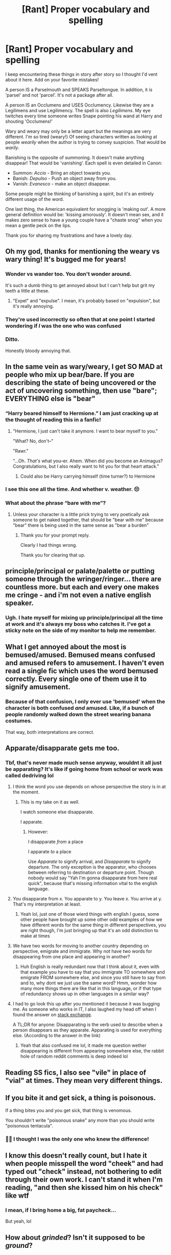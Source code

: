 #+TITLE: [Rant] Proper vocabulary and spelling

* [Rant] Proper vocabulary and spelling
:PROPERTIES:
:Author: karfoogle
:Score: 254
:DateUnix: 1579902573.0
:DateShort: 2020-Jan-25
:END:
I keep encountering these things in story after story so I thought I'd vent about it here. Add on your favorite mistakes!

A person IS a Parselmouth and SPEAKS Parseltongue. In addition, it is 'parsel' and not 'parcel'. It's not a package after all.

A person IS an Occlumens and USES Occlumency. Likewise they are a Legilimens and use Legilimency. The spell is also /Legilimens/. My eye twitches every time someone writes Snape pointing his wand at Harry and shouting 'Occlumens!'

Wary and weary may only be a letter apart but the meanings are very different. I'm so tired (weary!) Of seeing characters written as looking at people /wearily/ when the author is trying to convey suspicion. That would be /warily/.

Banishing is the opposite of summoning. It doesn't make anything disappear! That would be 'vanishing'. Each spell is even detailed in Canon:

- Summon: /Accio/ - Bring an object towards you.
- Banish: /Depulso/ - Push an object away from you.
- Vanish: /Evanesco/ - make an object disappear.

Some people might be thinking of banishing a spirit, but it's an entirely different usage of the word.

One last thing, the American equivalent for snogging is 'making out'. A more general definition would be: 'kissing amorously'. It doesn't mean sex, and it makes zero sense to have a young couple have a "chaste snog" when you mean a gentle peck on the lips.

Thank you for sharing my frustrations and have a lovely day.


** Oh my god, thanks for mentioning the weary vs wary thing! It's bugged me for years!
:PROPERTIES:
:Author: Reguluscalendula
:Score: 97
:DateUnix: 1579910414.0
:DateShort: 2020-Jan-25
:END:

*** Wonder vs wander too. You don't wonder around.

It's such a dumb thing to get annoyed about but I can't help but grit my teeth a little at these.
:PROPERTIES:
:Author: isometricz
:Score: 54
:DateUnix: 1579914590.0
:DateShort: 2020-Jan-25
:END:

**** "Expel" and "expulse". I mean, it's probably based on "expulsion", but it's really annoying.
:PROPERTIES:
:Author: Holy_Hand_Grenadier
:Score: 20
:DateUnix: 1579917118.0
:DateShort: 2020-Jan-25
:END:


*** They're used incorrectly so often that at one point I started wondering if /I/ was the one who was confused
:PROPERTIES:
:Author: ligirl
:Score: 4
:DateUnix: 1580007229.0
:DateShort: 2020-Jan-26
:END:


*** Ditto.

Honestly bloody annoying that.
:PROPERTIES:
:Author: Roncom234
:Score: 5
:DateUnix: 1579919239.0
:DateShort: 2020-Jan-25
:END:


** In the same vein as wary/weary, I get SO MAD at people who mix up bear/bare. If you are describing the state of being uncovered or the act of uncovering something, then use "bare"; EVERYTHING else is "bear"
:PROPERTIES:
:Author: ligirl
:Score: 61
:DateUnix: 1579911246.0
:DateShort: 2020-Jan-25
:END:

*** “Harry beared himself to Hermione.” I am just cracking up at the thought of reading this in a fanfic!
:PROPERTIES:
:Author: dingkan1
:Score: 29
:DateUnix: 1579912159.0
:DateShort: 2020-Jan-25
:END:

**** "Hermione, I just can't take it anymore. I want to bear myself to you."

"What? No, don't--"

"Rawr."

"...Oh. /That's/ what you--er. Ahem. When did you become an Animagus? Congratulations, but I also really want to hit you for that heart attack."
:PROPERTIES:
:Author: Syssareth
:Score: 16
:DateUnix: 1579967502.0
:DateShort: 2020-Jan-25
:END:

***** Could also be Harry carrying himself (time turner?) to Hermione
:PROPERTIES:
:Author: dancortens
:Score: 2
:DateUnix: 1580345276.0
:DateShort: 2020-Jan-30
:END:


*** I see this one all the time. And whether v. weather. 😔
:PROPERTIES:
:Author: angeliqu
:Score: 10
:DateUnix: 1579913377.0
:DateShort: 2020-Jan-25
:END:


*** What about the phrase “bare with me”?
:PROPERTIES:
:Author: Slip09
:Score: 2
:DateUnix: 1579958733.0
:DateShort: 2020-Jan-25
:END:

**** Unless your character is a little prick trying to very poetically ask someone to get naked together, that should be "bear with me" because "bear" there is being used in the same sense as "bear a burden"
:PROPERTIES:
:Author: ligirl
:Score: 9
:DateUnix: 1579962586.0
:DateShort: 2020-Jan-25
:END:

***** Thank you for your prompt reply.

Clearly I had things wrong.

Thank you for clearing that up.
:PROPERTIES:
:Author: Slip09
:Score: 4
:DateUnix: 1579963261.0
:DateShort: 2020-Jan-25
:END:


** principle/principal or palate/palette or putting someone through the wringer/ringer... there are countless more. but each and every one makes me cringe - and i'm not even a native english speaker.
:PROPERTIES:
:Author: exbremensis
:Score: 42
:DateUnix: 1579912730.0
:DateShort: 2020-Jan-25
:END:

*** Ugh. I hate myself for mixing up principle/principal all the time at work and it's always my boss who catches it. I've got a sticky note on the side of my monitor to help me remember.
:PROPERTIES:
:Author: angeliqu
:Score: 9
:DateUnix: 1579913759.0
:DateShort: 2020-Jan-25
:END:


** What I get annoyed about the most is bemused/amused. Bemused means confused and amused refers to amusement. I haven't even read a single fic which uses the word bemused correctly. Every single one of them use it to signify amusement.
:PROPERTIES:
:Author: RanjamArora
:Score: 41
:DateUnix: 1579916515.0
:DateShort: 2020-Jan-25
:END:

*** Because of that confusion, I only ever use 'bemused' when the character is both confused /and/ amused. Like, if a bunch of people randomly walked down the street wearing banana costumes.

That way, both interpretations are correct.
:PROPERTIES:
:Author: Syssareth
:Score: 7
:DateUnix: 1579967977.0
:DateShort: 2020-Jan-25
:END:


** Apparate/disapparate gets me too.
:PROPERTIES:
:Author: Chendii
:Score: 35
:DateUnix: 1579910874.0
:DateShort: 2020-Jan-25
:END:

*** Tbf, that's never made much sense anyway, wouldnt it all just be apparating? It's like if going home from school or work was called dedriving lol
:PROPERTIES:
:Author: THECAMFIREHAWK
:Score: 33
:DateUnix: 1579912496.0
:DateShort: 2020-Jan-25
:END:

**** I think the word you use depends on whose perspective the story is in at the moment.
:PROPERTIES:
:Author: LittleDinghy
:Score: 32
:DateUnix: 1579912773.0
:DateShort: 2020-Jan-25
:END:

***** This is my take on it as well.

I watch someone else disapparate.

I apparate.
:PROPERTIES:
:Author: angeliqu
:Score: 29
:DateUnix: 1579913506.0
:DateShort: 2020-Jan-25
:END:

****** However:

I disapparate /from/ a place

I apparate /to/ a place

Use /Apparate/ to signify arrival, and /Disapparate/ to signify departure. The only exception is the apparator, who chooses between referring to destination or departure point. Though nobody would say "Yah I'm gonna disapparate from here real quick", because that's missing information vital to the english language.
:PROPERTIES:
:Author: Uncommonality
:Score: 40
:DateUnix: 1579915081.0
:DateShort: 2020-Jan-25
:END:


**** You disapparate from x. You apparate to y. You leave x. You arrive at y. That's my interpretation at least.
:PROPERTIES:
:Author: Chendii
:Score: 29
:DateUnix: 1579914852.0
:DateShort: 2020-Jan-25
:END:

***** Yeah lol, just one of those wierd things with english I guess, some other people have brought up some other odd examples of how we have different words for the same thing in different perspectives, you are right though, I'm just bringing up that it's an odd distinction to make at times
:PROPERTIES:
:Author: THECAMFIREHAWK
:Score: 1
:DateUnix: 1580440923.0
:DateShort: 2020-Jan-31
:END:


**** We have two words for moving to another country depending on perspective, emigrate and immigrate. Why not have two words for disappearing from one place and appearing in another?
:PROPERTIES:
:Author: conuly
:Score: 6
:DateUnix: 1579925779.0
:DateShort: 2020-Jan-25
:END:

***** Huh English is really redundant now that I think about it, even with that example you have to say that you immigrate TO somewhere and emigrate FROM somewhere else, and since you still have to say from and to, why dont we just use the same word? Hmm, wonder how many more things there are like that in this language, or if that type of redundancy shows up in other languages in a similar way?
:PROPERTIES:
:Author: THECAMFIREHAWK
:Score: 1
:DateUnix: 1580440758.0
:DateShort: 2020-Jan-31
:END:


**** I had to go look this up after you mentioned it because it was bugging me. As someone who works in IT, I also laughed my head off when I found the answer on [[https://scifi.stackexchange.com/questions/9033/what-is-the-difference-between-apparating-and-disapparating][stack exchange]].

A TL;DR for anyone: Disapparating is the verb used to describe when a person disappears as they apparate. Apparating is used for everything else. (According to the answer in the link)
:PROPERTIES:
:Author: isometricz
:Score: 3
:DateUnix: 1580080945.0
:DateShort: 2020-Jan-27
:END:

***** Yeah that also confused me lol, it made me question wether disappearing is different from appearing somewhere else, the rabbit hole of random reddit comments is deep indeed lol
:PROPERTIES:
:Author: THECAMFIREHAWK
:Score: 1
:DateUnix: 1580081166.0
:DateShort: 2020-Jan-27
:END:


** Reading SS fics, I also see "vile" in place of "vial" at times. They mean very different things.
:PROPERTIES:
:Author: Fredrik1994
:Score: 32
:DateUnix: 1579920078.0
:DateShort: 2020-Jan-25
:END:


** If you bite it and get sick, a thing is poisonous.

If a thing bites you and you get sick, that thing is venomous.

You shouldn't write "poisonous snake" any more than you should write "poisonous tentacula".
:PROPERTIES:
:Author: Solo_is_my_copliot
:Score: 33
:DateUnix: 1579921919.0
:DateShort: 2020-Jan-25
:END:

*** 🙌🏾 I thought I was the only one who knew the difference!
:PROPERTIES:
:Author: DeDe_at_it_again
:Score: 6
:DateUnix: 1579938661.0
:DateShort: 2020-Jan-25
:END:


** I know this doesn't really count, but I hate it when people misspell the word "cheek" and had typed out "check" instead, not bothering to edit through their own work. I can't stand it when I'm reading, "and then she kissed him on his check" like wtf
:PROPERTIES:
:Author: VeraVoltaire
:Score: 22
:DateUnix: 1579913582.0
:DateShort: 2020-Jan-25
:END:

*** I mean, if I bring home a big, fat paycheck...

But yeah, lol
:PROPERTIES:
:Author: ShiroVN
:Score: 8
:DateUnix: 1579928981.0
:DateShort: 2020-Jan-25
:END:


** How about /grinded/? Isn't it supposed to be /ground/?
:PROPERTIES:
:Author: Roncom234
:Score: 14
:DateUnix: 1579919436.0
:DateShort: 2020-Jan-25
:END:


** when in doubt, Google it; at least that is what I always try to do if I come across a word(s) that i'm not sure about.

affect & effect is one that always comes to mind as well
:PROPERTIES:
:Author: DragonReader338
:Score: 19
:DateUnix: 1579911173.0
:DateShort: 2020-Jan-25
:END:

*** I think some issues (e.g., weary v. wary) are just due to autocorrect and a lack of editing. Word will say both are correct and it takes a keen eye to notice the wrong spelling. If the author has no beta, it's hard for them to see their own errors, they have just stared at it too long and see what they expect to see. Hence, a good edition/beta is worth their weight in gold.
:PROPERTIES:
:Author: angeliqu
:Score: 9
:DateUnix: 1579913704.0
:DateShort: 2020-Jan-25
:END:

**** u/NumberLady:
#+begin_quote
  a good edition/beta
#+end_quote

Perhaps you need a beta too? :D

I do agree with your main point though. Sometimes my fingers are so used to typing out a certain word with the same starting letters that I don't even realise that I've typed the wrong word. Example - complete vs complex
:PROPERTIES:
:Author: NumberLady
:Score: 9
:DateUnix: 1579919881.0
:DateShort: 2020-Jan-25
:END:

***** Ha! The amount of times I have to edit a reddit comment multiple times to fix errors is ridiculous. And clearly I don't even catch them all!
:PROPERTIES:
:Author: angeliqu
:Score: 5
:DateUnix: 1579920317.0
:DateShort: 2020-Jan-25
:END:

****** a Pokemon trainer you are not then, lol
:PROPERTIES:
:Author: DragonReader338
:Score: 7
:DateUnix: 1579931713.0
:DateShort: 2020-Jan-25
:END:

******* [[https://www.reddit.com/r/pokemon/comments/c36kep/based_on_gotta_catch_some_of_em_oc/][Well . . .]]

(I know we're all sick to death of dexit memes, but the setup was just too good to resist)
:PROPERTIES:
:Author: DeliSoupItExplodes
:Score: 2
:DateUnix: 1580319725.0
:DateShort: 2020-Jan-29
:END:


** The name of the spell is the Killing Curse, the /incantation/ is Avada Kedavra. You don't cast an Avada Kedavra, you cast the Killing Curse.
:PROPERTIES:
:Author: k5josh
:Score: 24
:DateUnix: 1579920429.0
:DateShort: 2020-Jan-25
:END:

*** Could be an aesthetic choice though, to use the incantation to refer to the spell.
:PROPERTIES:
:Author: TreadmillOfFate
:Score: 11
:DateUnix: 1579939311.0
:DateShort: 2020-Jan-25
:END:


*** People frequently refer to spells by their incantation in canon.
:PROPERTIES:
:Author: Taure
:Score: 8
:DateUnix: 1579941320.0
:DateShort: 2020-Jan-25
:END:

**** I just searched the books for "stupefy" and wasn't able to find a single instance where it isn't referred to as a stunner or the stunning spell. Do you have an example?
:PROPERTIES:
:Author: k5josh
:Score: 1
:DateUnix: 1579948788.0
:DateShort: 2020-Jan-25
:END:

***** There are plenty, but to stick with your OP:

#+begin_quote
  Moody was speaking again, from a great distance, it seemed to Harry. With a massive effort, he pulled himself back to the present and listened to what Moody was saying.

  “Avada Kedavra's a curse that needs a powerful bit of magic behind it - you could all get your wands out now and point them at me and say the words, and I doubt I'd get so much as a nosebleed. But that doesn't matter. I'm not here to teach you how to do it.
#+end_quote

Literally our introduction to the spell lol.
:PROPERTIES:
:Author: Taure
:Score: 9
:DateUnix: 1579951299.0
:DateShort: 2020-Jan-25
:END:

****** You're correct, they occasionally use the incantation to refer to a spell in general. But sentences like "Voldemort cast seven Avada Kedavras." or "Hermione used a Wingardium Leviosa." don't appear in canon, I believe.
:PROPERTIES:
:Score: 3
:DateUnix: 1579972538.0
:DateShort: 2020-Jan-25
:END:


****** When teaching in this case it makes sense.

However, I think referring to an unforgivable by it's incantation could result in you having wands pointed at you. How would a listener with their back turned know you're refering to vs casting the curse?

EDIT: though this could be a case of bad world building/writing. I think in a wizarding society using incantations when not casting or teaching would be taboo.
:PROPERTIES:
:Score: 2
:DateUnix: 1580161918.0
:DateShort: 2020-Jan-28
:END:


****** Fair enough, thanks.
:PROPERTIES:
:Author: k5josh
:Score: 1
:DateUnix: 1579978026.0
:DateShort: 2020-Jan-25
:END:


*** If you think that's annoying, how about people spelling it Avada Kedaver. Or saying the Cruciatus Curse is the Crucitis Curse. Or spelling Stupefy, Stupify
:PROPERTIES:
:Author: Rp0605
:Score: 1
:DateUnix: 1580003203.0
:DateShort: 2020-Jan-26
:END:


** Dang, I thought it'd be a rant on how people misspell characters names wrong, that one kills me each time, and if it happens too much, I nope out of the story, no matter how good it is, otherwise.

But yeah. I hate stuff like that. Affect/Effect is a big one for me. Wringer/Ringer is another one.
:PROPERTIES:
:Author: SnarkyAndProud
:Score: 7
:DateUnix: 1579919989.0
:DateShort: 2020-Jan-25
:END:

*** Affect and Effect is a little complex, since there are two meanings to both. You can Effect a change and Affect a persona and cause an Effect and so on. You can both Effect and Affect a change in something perfectly legitimately, grammatically speaking.

Character name misspellings are irritating though, no argument there.
:PROPERTIES:
:Author: Avalon1632
:Score: 2
:DateUnix: 1579954594.0
:DateShort: 2020-Jan-25
:END:


** There's something that I believe you need to see:

linkffn(Minuets in B Minor)
:PROPERTIES:
:Author: thrawnca
:Score: 6
:DateUnix: 1579923636.0
:DateShort: 2020-Jan-25
:END:

*** [[https://www.fanfiction.net/s/11739934/1/][*/Minuets in B Minor/*]] by [[https://www.fanfiction.net/u/1304534/Bar-Sira][/Bar Sira/]]

#+begin_quote
  What a difference one word can make...
#+end_quote

^{/Site/:} ^{fanfiction.net} ^{*|*} ^{/Category/:} ^{Harry} ^{Potter} ^{*|*} ^{/Rated/:} ^{Fiction} ^{K+} ^{*|*} ^{/Chapters/:} ^{50} ^{*|*} ^{/Words/:} ^{48,878} ^{*|*} ^{/Reviews/:} ^{87} ^{*|*} ^{/Favs/:} ^{55} ^{*|*} ^{/Follows/:} ^{54} ^{*|*} ^{/Updated/:} ^{8/8/2019} ^{*|*} ^{/Published/:} ^{1/18/2016} ^{*|*} ^{/id/:} ^{11739934} ^{*|*} ^{/Language/:} ^{English} ^{*|*} ^{/Genre/:} ^{Humor} ^{*|*} ^{/Download/:} ^{[[http://www.ff2ebook.com/old/ffn-bot/index.php?id=11739934&source=ff&filetype=epub][EPUB]]} ^{or} ^{[[http://www.ff2ebook.com/old/ffn-bot/index.php?id=11739934&source=ff&filetype=mobi][MOBI]]}

--------------

*FanfictionBot*^{2.0.0-beta} | [[https://github.com/tusing/reddit-ffn-bot/wiki/Usage][Usage]]
:PROPERTIES:
:Author: FanfictionBot
:Score: 3
:DateUnix: 1579923652.0
:DateShort: 2020-Jan-25
:END:


*** Egad, this is delightful. Thank you so much for introducing me to this.
:PROPERTIES:
:Author: Avalon1632
:Score: 3
:DateUnix: 1579954330.0
:DateShort: 2020-Jan-25
:END:


** "she held her breathe"

always makes my eye twitch
:PROPERTIES:
:Author: hava_97
:Score: 5
:DateUnix: 1579936929.0
:DateShort: 2020-Jan-25
:END:

*** "Breath, breath! You're turning blue!"
:PROPERTIES:
:Author: Syssareth
:Score: 2
:DateUnix: 1579968622.0
:DateShort: 2020-Jan-25
:END:


** As infuriating as it can be, this is why editors exist. People make mistakes.

Also, please don't forget that not all writers come from native English speaking countries and may very well be writing in their second language.

It's much more constructive to write a non-condescending review or message telling them about it than it is to tut and roll your eyes.

Create a community! Don't put people down for a spelling mistake.
:PROPERTIES:
:Score: 10
:DateUnix: 1579924389.0
:DateShort: 2020-Jan-25
:END:

*** Oh don't mistake me!

Errors happen all the time. Heck, I had to fix a couple spelling errors in my post about spelling. I'm much nicer when doing beta work.

This was just a rant because I ran into so many errors in stories that apparently decided to skip the editing step. I don't put that kind of thing into reviews. I don't really feel that reviews are the place for beta-ing (unless it's asked for of course)
:PROPERTIES:
:Author: karfoogle
:Score: 9
:DateUnix: 1579927787.0
:DateShort: 2020-Jan-25
:END:


*** Well, to be fair he is ranting on reddit and not in the reviews on [[https://fanfiction.net][fanfiction.net]]. English isn't my native language either so spelling mistakes don't bother me so much. Anyone can press the wrong key. It happens.

What /does/ bother me though is consistently making the same grammar mistakes over and over again. I can understand once or twice, but more than that and it can get really irritating. The worst I remember was an author that just kept using "you was" instead of "you were". Another one just couldn't figure the difference between than/ then. And then there is the good, old its/ it's debacle. Surely if foreigners can learn to do it then people who literally grew up with the language can do it too.

Authors, MS Word has a very useful function called "Replace". If you make the same mistake over and over again you can use it to fix it all instead of going through the text one by one. Most text editors (and browsers) also have a "Search" function which you can use by hitting Ctrl+F.

BTW What is it with people misspelling Umbridge's name? It's "Dolores" (from latin "[[https://en.wiktionary.org/wiki/dolor#Latin][dolor]]") and I've seen so many variations of it like Doloris, Delores, Deloris, etc. I'm fully expecting to see "Delorean" one day.
:PROPERTIES:
:Author: u-useless
:Score: 12
:DateUnix: 1579937165.0
:DateShort: 2020-Jan-25
:END:

**** It's the same with Alastor's name. Idk if it's maybe just spelled differently in one of the other language editions, but I hate seeing an otherwise good fic continuously spell his name Alastair or Alistair.
:PROPERTIES:
:Author: girlikecupcake
:Score: 9
:DateUnix: 1579938984.0
:DateShort: 2020-Jan-25
:END:

***** And +Parvati+ Pavarti as well :) /s
:PROPERTIES:
:Author: Vallaquenta
:Score: 2
:DateUnix: 1579961028.0
:DateShort: 2020-Jan-25
:END:


**** Does it irritate you more if it's a consistent mistake or an inconsistent one? Would you prefer them to misspell a name or make a grammar mistake the same way every time or a different way every time?
:PROPERTIES:
:Author: Avalon1632
:Score: 3
:DateUnix: 1579954234.0
:DateShort: 2020-Jan-25
:END:

***** Consistent mistakes or horrible. Having one mistake is okay, but having it constantly basically says, “I know this might be wrong, but I'm to lazy to check and correct it.”
:PROPERTIES:
:Author: Rp0605
:Score: 3
:DateUnix: 1580003372.0
:DateShort: 2020-Jan-26
:END:

****** And go figure as I type that I say “or” instead of “are”
:PROPERTIES:
:Author: Rp0605
:Score: 3
:DateUnix: 1580003401.0
:DateShort: 2020-Jan-26
:END:

******* Heh. Gotta love that poetic irony. :)
:PROPERTIES:
:Author: Avalon1632
:Score: 1
:DateUnix: 1580031162.0
:DateShort: 2020-Jan-26
:END:


***** Consistent mistakes irritate me more. I think it indicates faulty knowledge or even a lack of knowledge. Don't get me wrong- I also make mistakes. No one is perfect. It's perfectly normal to make a spelling mistake now and again. I read over them and move on- those don't bother me at all. But I think continually making the same grammar mistakes is more noticeable or distinguishable. And after a time it gets even jarring.
:PROPERTIES:
:Author: u-useless
:Score: 3
:DateUnix: 1579961630.0
:DateShort: 2020-Jan-25
:END:

****** Good point. Especially in a fandom like this one, where names and fandom-specific nouns in general are so... unique.
:PROPERTIES:
:Author: Avalon1632
:Score: 2
:DateUnix: 1579966794.0
:DateShort: 2020-Jan-25
:END:


**** It's the same with her middle name as well, Umbrige's middle name is "/Jane/" but too many times it gets mixed up with "/Jean/" which is Hermione's middle name.
:PROPERTIES:
:Author: nielswerf001
:Score: 3
:DateUnix: 1579957090.0
:DateShort: 2020-Jan-25
:END:


**** I thought it was Mandolorian Umbridge
:PROPERTIES:
:Author: Rp0605
:Score: 2
:DateUnix: 1580003274.0
:DateShort: 2020-Jan-26
:END:


** Alot or allot are incorrect, a lot is correct. Then and than, I don't know why people get these two mixed up so much. Qualifiers on the word unique, something is unique or is isn't, Harrys wand can't be very unique.
:PROPERTIES:
:Author: Demandred3000
:Score: 4
:DateUnix: 1579948003.0
:DateShort: 2020-Jan-25
:END:


** My biggest pet peeve is commas. There are many others, but nothing comes close, to incorrectly used, or missing commas.
:PROPERTIES:
:Author: GravityMyGuy
:Score: 7
:DateUnix: 1579922558.0
:DateShort: 2020-Jan-25
:END:

*** How does one incorrectly use a coma?

“He arose from his coma after a short four hours of rest” is the only kind of example I can think of.

Now commas, on the other hand, are misunderstood by all too many of us!

(v. Tongue-in-cheek! Meant to be a gentle tease.)
:PROPERTIES:
:Author: mediwitch
:Score: 7
:DateUnix: 1579924042.0
:DateShort: 2020-Jan-25
:END:

**** It was a long day but damn you really got my ass lmao
:PROPERTIES:
:Author: GravityMyGuy
:Score: 6
:DateUnix: 1579927314.0
:DateShort: 2020-Jan-25
:END:


*** You're going to hate me. I just sprinkle commas randomly. I'm pretty good at grammar and memorising spelling but I never got the hang of commas in any language.
:PROPERTIES:
:Author: u-useless
:Score: 6
:DateUnix: 1579937355.0
:DateShort: 2020-Jan-25
:END:

**** u/Taure:
#+begin_quote
  I just sprinkle commas randomly.
#+end_quote

You must be Spanish.
:PROPERTIES:
:Author: Taure
:Score: 4
:DateUnix: 1579941386.0
:DateShort: 2020-Jan-25
:END:


*** The best example of this is outside HP fanfic, but there's an indie fic [[https://royalroad.com/fiction/4339/a-girls-unusual-existence]["A Girl's, Unusual Existence"]] which has a comma splice in the title.
:PROPERTIES:
:Score: 1
:DateUnix: 1580161104.0
:DateShort: 2020-Jan-28
:END:


** The misuse that bothers me most is nonplussed...

Nonplussed means they're confused. Baffled. Perplexed. At a loss of what to do or say.

You are using it wrong if you use it to mean indifferent or bored!
:PROPERTIES:
:Author: avenginginsanity
:Score: 3
:DateUnix: 1579925168.0
:DateShort: 2020-Jan-25
:END:

*** Blame the Americans, they reversed it 😄 [[https://www.merriam-webster.com/dictionary/nonplussed]]
:PROPERTIES:
:Author: dephunkt
:Score: 1
:DateUnix: 1581430454.0
:DateShort: 2020-Feb-11
:END:


** The one that gives me trouble, to the point that I wrote a sticky note on my desktop:

You /lie/ yourself down, and the conjugation is lie / lay / lain.

You /lay/ someone/something else down, and the conjugation is lay / laid / laid.
:PROPERTIES:
:Author: TheWhiteSquirrel
:Score: 3
:DateUnix: 1579953801.0
:DateShort: 2020-Jan-25
:END:


** THANK YOU FOR ADDRESSING MY FRUSTRATIONS.
:PROPERTIES:
:Author: MoonChild_1995
:Score: 2
:DateUnix: 1579943574.0
:DateShort: 2020-Jan-25
:END:


** I feel the need to add wreak vs wreck. One wreaks havoc. One does not wreck it. Jumps out at me every time.
:PROPERTIES:
:Author: Pooquey
:Score: 2
:DateUnix: 1580000514.0
:DateShort: 2020-Jan-26
:END:


** Yeah it gets on my nerves too. It's as if these people have never heard of spellcheck and proofreading. I know it's fanfiction and they aren't getting paid but still...
:PROPERTIES:
:Author: YOB1997
:Score: 3
:DateUnix: 1579917876.0
:DateShort: 2020-Jan-25
:END:

*** I know, what makes it worse is that even if they don't use MS Word, there's things like Grammarly. Which is a Free Browser Extension that spellchecks and grammar checks your writing. And Grammarly works for anything, even Reddit. Note: This comment was made on a device without Grammarly.
:PROPERTIES:
:Author: Rp0605
:Score: 2
:DateUnix: 1580003763.0
:DateShort: 2020-Jan-26
:END:


** It is worth keeping in mind that English isn't native language for many fan fiction writers.

But writers should always try to get a beta to review and help them with story & grammar.

One thing that really annoys me is when people can't get names right. This is sign of not just lacking language skills, but just plain being lazy.
:PROPERTIES:
:Author: albeva
:Score: 1
:DateUnix: 1579956044.0
:DateShort: 2020-Jan-25
:END:


** I'm surprised no one's mentioned "[whatever] of" rather than "[whatever]'ve." It's not my biggest pet peeve, but it's probably the most easily correctable of them.
:PROPERTIES:
:Author: DeliSoupItExplodes
:Score: 1
:DateUnix: 1580323736.0
:DateShort: 2020-Jan-29
:END:


** I know I'm probably going to enrage you by even saying it, but what about when people misuse basic, grade-school-level homophones, homonyms, or homographs? What about grammar? Like mixing up tenses. ("I wish I could have been there"... Ugh) That stuff is not fun to read.

I know, not nearly as specific as yours, but I can't stand errors like that. And yes, call me a grammar freak. It's okay 🙃

As a (partial) remedy, I suggest the homophonesweakly blog to everyone. Funny, engaging little comics to visually help everyone understand the differences between various homophones, homonyms, and homographs. As for grammar, uh... Well there are various websites for that. Pick your favorite
:PROPERTIES:
:Author: RandomStuff3829
:Score: -7
:DateUnix: 1579906665.0
:DateShort: 2020-Jan-25
:END:

*** What's wrong with “I wish I could have been there”?
:PROPERTIES:
:Author: goodbye177
:Score: 29
:DateUnix: 1579907609.0
:DateShort: 2020-Jan-25
:END:

**** Nothing. At least when it's dialogue. In my experience, first-person present narration doesn't lend itself well to 'could have been'.
:PROPERTIES:
:Author: Ignisami
:Score: 16
:DateUnix: 1579907793.0
:DateShort: 2020-Jan-25
:END:


**** Non-native here, same question.
:PROPERTIES:
:Author: will1707
:Score: 8
:DateUnix: 1579907823.0
:DateShort: 2020-Jan-25
:END:


**** Nothing is wrong with it, saying Could Have implies a lack of ability though
:PROPERTIES:
:Author: Rp0605
:Score: 1
:DateUnix: 1580003877.0
:DateShort: 2020-Jan-26
:END:


**** It flows a little oddly because it uses the wrong tense. Besides, I DID say I'm a grammar freak. "I wish I /had/ been there" is the correct way to express a counterfactual wish about the past [[https://en.m.wikipedia.org/wiki/Uses_of_English_verb_forms][Wikipedia]]. Scroll down to the "Expressions of Wish" section

Also, Ignisami brings up a good point. In dialogue, the rules are less strict, mostly because people often don't speak with absolutely perfect grammar. In that case, it works. But otherwise, the alternative I mentioned is the essay to express the same thing
:PROPERTIES:
:Author: RandomStuff3829
:Score: -8
:DateUnix: 1579909384.0
:DateShort: 2020-Jan-25
:END:

***** But "could have" conveys a different meaning than "had", because "could have" implies that there was something that prevented it, whereas "had" does not convey that additional contextual info.
:PROPERTIES:
:Author: ligirl
:Score: 16
:DateUnix: 1579911450.0
:DateShort: 2020-Jan-25
:END:

****** Actual linguist here. You are correct, OP is wrong. /"I wish I could have been there"/ is semantically equivalent to /"I wish I had not been prevented from being there"/ or /"I wish I had had the opportunity to be there"/. /"I wish I had been there"/ is not.
:PROPERTIES:
:Author: GreenAscent
:Score: 21
:DateUnix: 1579916585.0
:DateShort: 2020-Jan-25
:END:


****** I agree with OP technically but I agree with you emotionally, and since writing fiction is more about emotion than technique, I'd use “could have” for sure. But at work, you bet your ass I'm using “had”, because if this isn't on the Lohfeld List, it should be.
:PROPERTIES:
:Author: angeliqu
:Score: 1
:DateUnix: 1579914085.0
:DateShort: 2020-Jan-25
:END:


***** For a self-proclaimed grammar freak, you don't know much about grammar. "I wish I could have been there" is perfectly correct, and means something entirely different from "I wish I had been there." Spend less time tilting at windmills and more time hitting the grammar books.
:PROPERTIES:
:Author: hchan1
:Score: 12
:DateUnix: 1579922927.0
:DateShort: 2020-Jan-25
:END:


***** You do know the difference between tense, mood, and aspect, don't you? Because this has nothing to do with tense.
:PROPERTIES:
:Author: conuly
:Score: 4
:DateUnix: 1579925847.0
:DateShort: 2020-Jan-25
:END:


***** Never source information from Wikipedia, no matter how correct it may be.
:PROPERTIES:
:Author: TheFunnyGuy1911
:Score: 1
:DateUnix: 1579927717.0
:DateShort: 2020-Jan-25
:END:


*** I am actually super shocked at how many people downvoted this
:PROPERTIES:
:Author: egusisoup
:Score: 0
:DateUnix: 1579912319.0
:DateShort: 2020-Jan-25
:END:

**** I think that's mostly because the example the guy picked is correct.
:PROPERTIES:
:Author: Hellstrike
:Score: 19
:DateUnix: 1579915072.0
:DateShort: 2020-Jan-25
:END:


**** Eh, it is what it is. That's how life is. I'm not going to argue beyond what I've presented -- it's not worth the time. But thanks for the support
:PROPERTIES:
:Author: RandomStuff3829
:Score: 1
:DateUnix: 1579912424.0
:DateShort: 2020-Jan-25
:END:

***** I agree, you didn't deserve the downvotes. I notice the same things, though I can overlook some pretty bad writing if the plot if worth is it, I just re-write it in my head as I read.
:PROPERTIES:
:Author: angeliqu
:Score: 0
:DateUnix: 1579914161.0
:DateShort: 2020-Jan-25
:END:

****** I try to do that, but if it's too jarring, I often just move on to something else
:PROPERTIES:
:Author: RandomStuff3829
:Score: 2
:DateUnix: 1579914264.0
:DateShort: 2020-Jan-25
:END:
